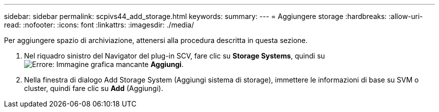 ---
sidebar: sidebar 
permalink: scpivs44_add_storage.html 
keywords:  
summary:  
---
= Aggiungere storage
:hardbreaks:
:allow-uri-read: 
:nofooter: 
:icons: font
:linkattrs: 
:imagesdir: ./media/


[role="lead"]
Per aggiungere spazio di archiviazione, attenersi alla procedura descritta in questa sezione.

. Nel riquadro sinistro del Navigator del plug-in SCV, fare clic su *Storage Systems*, quindi su image:scpivs44_image6.png["Errore: Immagine grafica mancante"] *Aggiungi*.
. Nella finestra di dialogo Add Storage System (Aggiungi sistema di storage), immettere le informazioni di base su SVM o cluster, quindi fare clic su *Add* (Aggiungi).


